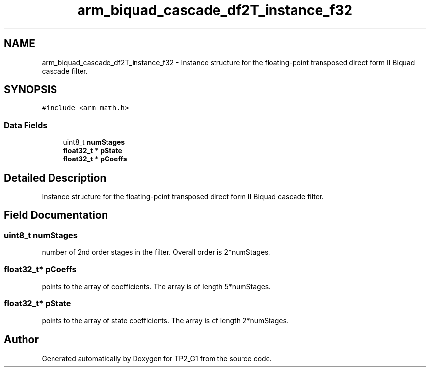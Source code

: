 .TH "arm_biquad_cascade_df2T_instance_f32" 3 "Mon Sep 13 2021" "TP2_G1" \" -*- nroff -*-
.ad l
.nh
.SH NAME
arm_biquad_cascade_df2T_instance_f32 \- Instance structure for the floating-point transposed direct form II Biquad cascade filter\&.  

.SH SYNOPSIS
.br
.PP
.PP
\fC#include <arm_math\&.h>\fP
.SS "Data Fields"

.in +1c
.ti -1c
.RI "uint8_t \fBnumStages\fP"
.br
.ti -1c
.RI "\fBfloat32_t\fP * \fBpState\fP"
.br
.ti -1c
.RI "\fBfloat32_t\fP * \fBpCoeffs\fP"
.br
.in -1c
.SH "Detailed Description"
.PP 
Instance structure for the floating-point transposed direct form II Biquad cascade filter\&. 
.SH "Field Documentation"
.PP 
.SS "uint8_t numStages"
number of 2nd order stages in the filter\&. Overall order is 2*numStages\&. 
.SS "\fBfloat32_t\fP* pCoeffs"
points to the array of coefficients\&. The array is of length 5*numStages\&. 
.SS "\fBfloat32_t\fP* pState"
points to the array of state coefficients\&. The array is of length 2*numStages\&. 

.SH "Author"
.PP 
Generated automatically by Doxygen for TP2_G1 from the source code\&.
